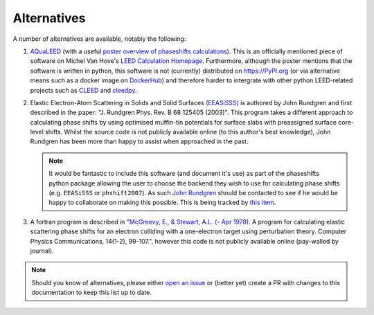 Alternatives
------------

A number of alternatives are available, notably the following:

1. `AQuaLEED <https://physics.mff.cuni.cz/kfpp/povrchy/files/>`_ (with a useful
   `poster overview of phaseshifts calculations <https://physics.mff.cuni.cz/kfpp/povrchy/files/1179-Poster.pdf>`_).
   This is an officially mentioned piece of software on Michel Van Hove's
   `LEED Calculation Homepage <https://www.icts.hkbu.edu.hk/VanHove_files/leed/leedpack.html>`_.
   Furthermore, although the poster mentions that the software is written in python,
   this software is not (currently) distributed on https://PyPI.org (or via alternative means such as a docker image
   on `DockerHub <https://www.docker.com/products/docker-hub/>`_) and therefore harder to
   intergrate with other python LEED-related projects such as `CLEED <https://github.com/Liam-Deacon/CLEED>`_
   and `cleedpy <https://github.com/empa-scientific-it/cleedpy>`_.
2. Elastic Electron-Atom Scattering in Solids and Solid Surfaces
   `(EEASiSSS) <https://www.researchgate.net/profile/John-Rundgren-2/publication/235583683_Optimized_surface-slab_excited-state_muffin-tin_potential_and_surface_core_level_shifts/links/5a266f89a6fdcc8e866bd7e5/Optimized-surface-slab-excited-state-muffin-tin-potential-and-surface-core-level-shifts.pdf>`_
   is authored by John Rundgren and first described in the paper: "J. Rundgren Phys. Rev. B 68 125405 (2003)".
   This program takes a different approach to calculating phase shifts by using optimised muffin-tin potentials
   for surface slabs with preassigned surface core-level shifts.
   Whilst the source code is not publicly available online (to this author's best knowledge), John Rundgren
   has been more than happy to assist when approached in the past.

   .. note:: It would be fantastic to include this software (and document it's use) as part of the phaseshifts python package
             allowing the user to choose the backend they wish to use for calculating phase shifts (e.g. ``EEASiSSS`` or ``phshift2007``).
             As such `John Rundgren <https://www.researchgate.net/profile/John-Rundgren-2>`_ should be contacted to see if
             he would be happy to collaborate on making this possible. This is being tracked by
             `this item <https://github.com/Liam-Deacon/phaseshifts/issues/92>`_.

3. A fortran program is described in "`McGreevy, E., & Stewart, A.L. (- Apr 1978). <https://inis.iaea.org/search/search.aspx?orig_q=RN:9399501>`_
   A program for calculating elastic scattering phase shifts for an electron colliding with a one-electron target using perturbation theory.
   Computer Physics Communications, 14(1-2), 99-107.", however this code is not publicly available online (pay-walled by journal).

.. note:: Should you know of alternatives, please either
          `open an issue <https://Liam-Deacon/phaseshifts/issues>`_ or
          (better yet) create a PR with changes to this documentation
          to keep this list up to date.
